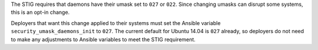 The STIG requires that daemons have their umask set to ``027`` or ``022``.
Since changing umasks can disrupt some systems, this is an opt-in change.

Deployers that want this change applied to their systems must set the Ansible
variable ``security_umask_daemons_init`` to ``027``. The current default for
Ubuntu 14.04 is ``027`` already, so deployers do not need to make any
adjustments to Ansible variables to meet the STIG requirement.
